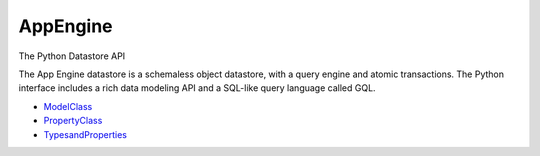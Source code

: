 =========
AppEngine
=========

The Python Datastore API

The App Engine datastore is a schemaless object datastore, with a query engine
and atomic transactions. The Python interface includes a rich data modeling API
and a SQL-like query language called GQL.

* ModelClass_
* PropertyClass_
* TypesandProperties_

.. _ModelClass: http://code.google.com/appengine/docs/python/datastore/modelclass.html

.. _PropertyClass: http://code.google.com/appengine/docs/python/datastore/propertyclass.html

.. _TypesandProperties: http://code.google.com/appengine/docs/python/datastore/typesandpropertyclasses.html

